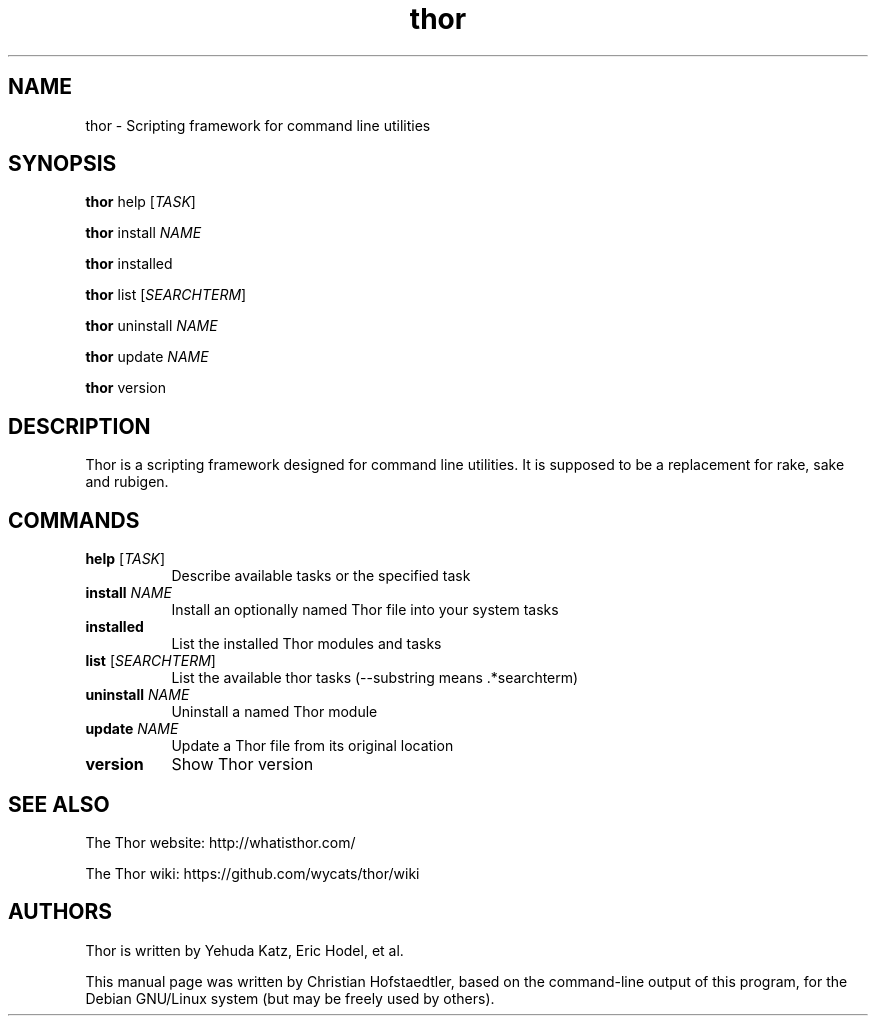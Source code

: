 .TH thor 1 "May 7, 2013"
.SH NAME
thor \- Scripting framework for command line utilities
.SH SYNOPSIS
.B thor
help \fR[\fITASK\fR]

.B thor
install \fR\fINAME\fR

.B thor
installed

.B thor
list \fR[\fISEARCHTERM\fR]

.B thor
uninstall \fR\fINAME\fR

.B thor
update \fR\fINAME\fR

.B thor
version

.SH DESCRIPTION
Thor is a scripting framework designed for command line utilities.
It is supposed to be a replacement for rake, sake and rubigen.
.SH COMMANDS
.TP 8
.B help \fR[\fITASK\fR]
Describe available tasks or the specified task
.TP 8
.B install \fR\fINAME\fR
Install an optionally named Thor file into your system tasks
.TP 8
.B installed
List the installed Thor modules and tasks
.TP 8
.B list \fR[\fISEARCHTERM\fR]
List the available thor tasks (\-\-substring means .*searchterm)
.TP 8
.B uninstall \fR\fINAME\fR
Uninstall a named Thor module
.TP 8
.B update \fR\fINAME\fR
Update a Thor file from its original location
.TP 8
.B version
Show Thor version

.SH SEE ALSO
The Thor website: http://whatisthor.com/

The Thor wiki: https://github.com/wycats/thor/wiki

.SH AUTHORS
Thor is written by Yehuda Katz, Eric Hodel, et al.

This manual page was written by Christian Hofstaedtler, based on the
command\-line output of this program, for the Debian GNU/Linux
system (but may be freely used by others).
